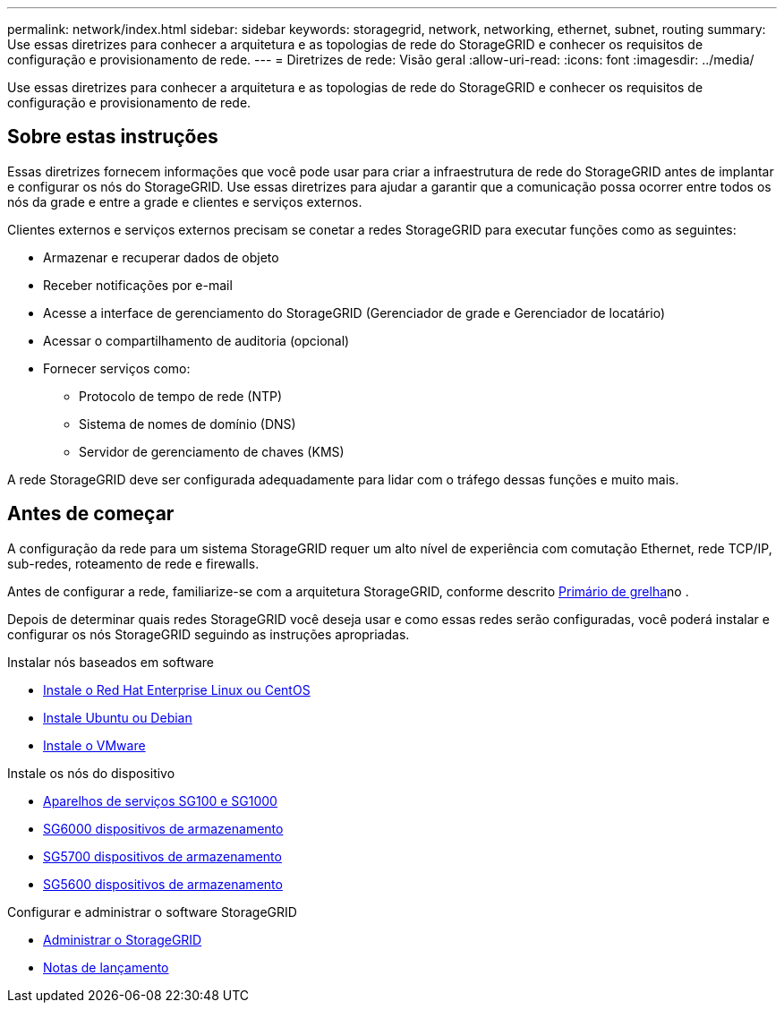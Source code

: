 ---
permalink: network/index.html 
sidebar: sidebar 
keywords: storagegrid, network, networking, ethernet, subnet, routing 
summary: Use essas diretrizes para conhecer a arquitetura e as topologias de rede do StorageGRID e conhecer os requisitos de configuração e provisionamento de rede. 
---
= Diretrizes de rede: Visão geral
:allow-uri-read: 
:icons: font
:imagesdir: ../media/


[role="lead"]
Use essas diretrizes para conhecer a arquitetura e as topologias de rede do StorageGRID e conhecer os requisitos de configuração e provisionamento de rede.



== Sobre estas instruções

Essas diretrizes fornecem informações que você pode usar para criar a infraestrutura de rede do StorageGRID antes de implantar e configurar os nós do StorageGRID. Use essas diretrizes para ajudar a garantir que a comunicação possa ocorrer entre todos os nós da grade e entre a grade e clientes e serviços externos.

Clientes externos e serviços externos precisam se conetar a redes StorageGRID para executar funções como as seguintes:

* Armazenar e recuperar dados de objeto
* Receber notificações por e-mail
* Acesse a interface de gerenciamento do StorageGRID (Gerenciador de grade e Gerenciador de locatário)
* Acessar o compartilhamento de auditoria (opcional)
* Fornecer serviços como:
+
** Protocolo de tempo de rede (NTP)
** Sistema de nomes de domínio (DNS)
** Servidor de gerenciamento de chaves (KMS)




A rede StorageGRID deve ser configurada adequadamente para lidar com o tráfego dessas funções e muito mais.



== Antes de começar

A configuração da rede para um sistema StorageGRID requer um alto nível de experiência com comutação Ethernet, rede TCP/IP, sub-redes, roteamento de rede e firewalls.

Antes de configurar a rede, familiarize-se com a arquitetura StorageGRID, conforme descrito xref:../primer/index.adoc[Primário de grelha]no .

Depois de determinar quais redes StorageGRID você deseja usar e como essas redes serão configuradas, você poderá instalar e configurar os nós StorageGRID seguindo as instruções apropriadas.

.Instalar nós baseados em software
* xref:../rhel/index.adoc[Instale o Red Hat Enterprise Linux ou CentOS]
* xref:../ubuntu/index.adoc[Instale Ubuntu ou Debian]
* xref:../vmware/index.adoc[Instale o VMware]


.Instale os nós do dispositivo
* xref:../sg100-1000/index.adoc[Aparelhos de serviços SG100 e SG1000]
* xref:../sg6000/index.adoc[SG6000 dispositivos de armazenamento]
* xref:../sg5700/index.adoc[SG5700 dispositivos de armazenamento]
* xref:../sg5600/index.adoc[SG5600 dispositivos de armazenamento]


.Configurar e administrar o software StorageGRID
* xref:../admin/index.adoc[Administrar o StorageGRID]
* xref:../release-notes/index.adoc[Notas de lançamento]

